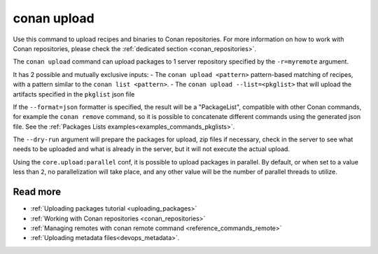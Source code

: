 .. _reference_commands_upload:

conan upload
============

Use this command to upload recipes and binaries to Conan repositories. For more
information on how to work with Conan repositories, please check the :ref:`dedicated
section <conan_repositories>`.

.. autohelp::
    :command: conan upload


The ``conan upload`` command can upload packages to 1 server repository specified by the ``-r=myremote`` argument.

It has 2 possible and mutually exclusive inputs:
- The ``conan upload <pattern>`` pattern-based matching of recipes, with a pattern similar to the ``conan list <pattern>``.
- The ``conan upload --list=<pkglist>`` that will upload the artifacts specified in the ``pkglist`` json file


If the ``--format=json`` formatter is specified, the result will be a "PackageList", compatible with other Conan commands, for example the ``conan remove`` command, so it is possible to concatenate different commands using the generated json file. See the :ref:`Packages Lists examples<examples_commands_pkglists>`.

The ``--dry-run`` argument will prepare the packages for upload, zip files if necessary, check in the server to see what needs to be uploaded and what is already in the server, but it will not execute the actual upload. 

Using the ``core.upload:parallel`` conf, it is possible to upload packages in parallel.
By default, or when set to a value less than ``2``, no parallelization will take place,
and any other value will be the number of parallel threads to utilize.

Read more
---------

- :ref:`Uploading packages tutorial <uploading_packages>`
- :ref:`Working with Conan repositories <conan_repositories>`
- :ref:`Managing remotes with conan remote command <reference_commands_remote>`
- :ref:`Uploading metadata files<devops_metadata>`.
